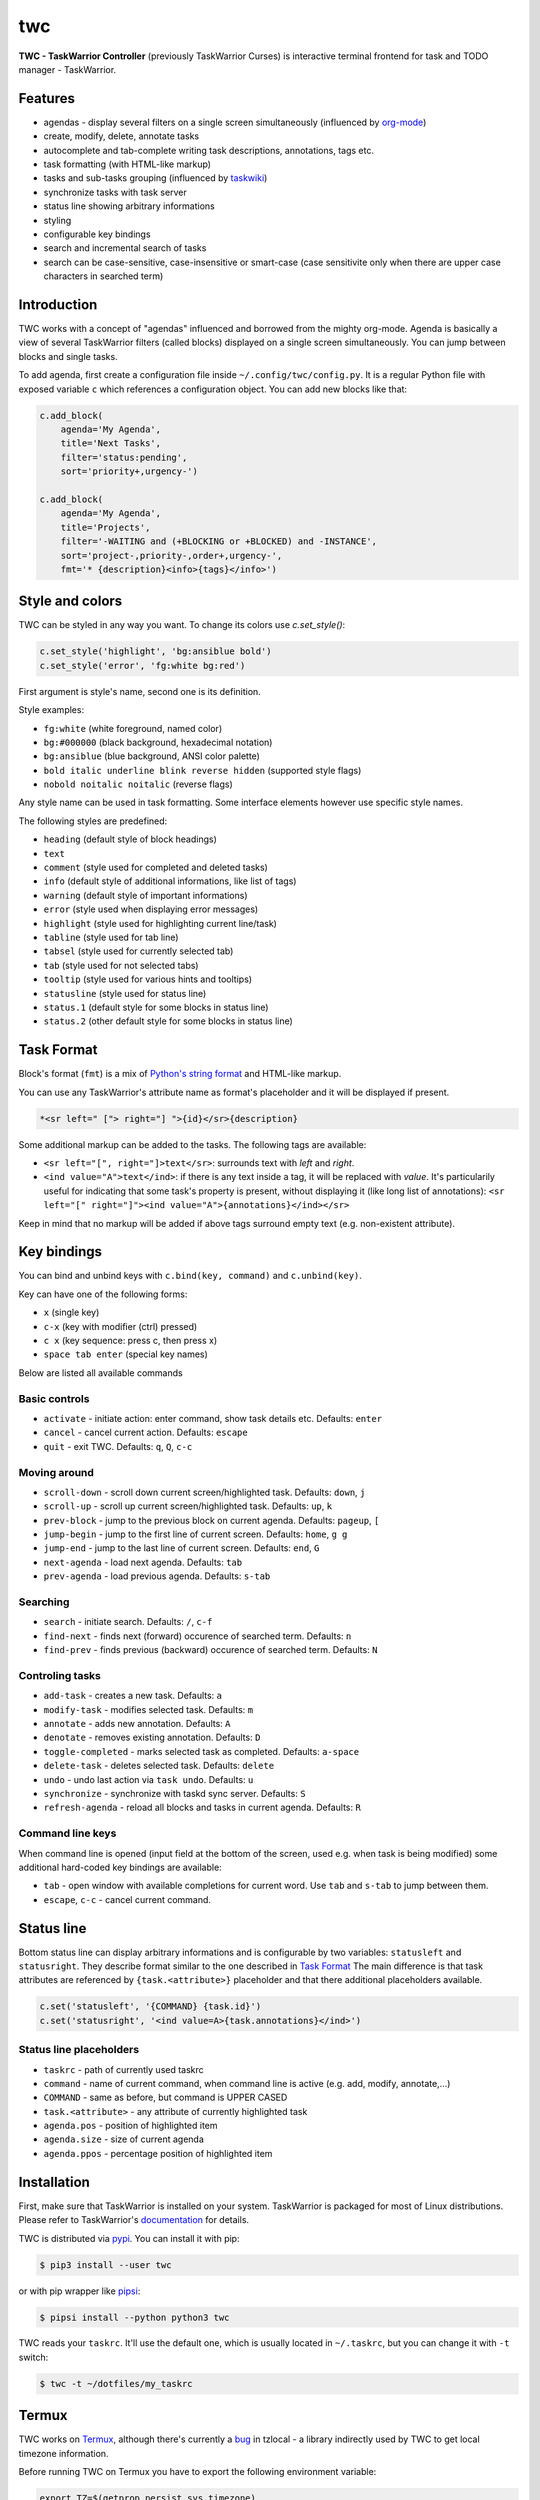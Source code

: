 twc
===

**TWC - TaskWarrior Controller** (previously TaskWarrior Curses) is interactive
terminal frontend for task and TODO manager - TaskWarrior.

.. image:: https://gitlab.com/mgoral/twc/raw/master/docs/img/screenshot.png
    :align: center

Features
~~~~~~~~

* agendas - display several filters on a single screen simultaneously
  (influenced by `org-mode <https:orgmode.org>`_)
* create, modify, delete, annotate tasks
* autocomplete and tab-complete writing task descriptions, annotations, tags
  etc.
* task formatting (with HTML-like markup)
* tasks and sub-tasks grouping (influenced by
  `taskwiki <https://github.com/tbabej/taskwiki>`_)
* synchronize tasks with task server
* status line showing arbitrary informations
* styling
* configurable key bindings
* search and incremental search of tasks
* search can be case-sensitive, case-insensitive or smart-case (case sensitivite
  only when there are upper case characters in searched term)

Introduction
~~~~~~~~~~~~

TWC works with a concept of "agendas" influenced and borrowed from the mighty
org-mode. Agenda is basically a view of several TaskWarrior filters (called
blocks) displayed on a single screen simultaneously. You can jump between
blocks and single tasks.

To add agenda, first create a configuration file inside
``~/.config/twc/config.py``. It is a regular Python file with exposed variable
``c`` which references a configuration object. You can add new blocks like that:

.. code:: python

    c.add_block(
        agenda='My Agenda',
        title='Next Tasks',
        filter='status:pending',
        sort='priority+,urgency-')

    c.add_block(
        agenda='My Agenda',
        title='Projects',
        filter='-WAITING and (+BLOCKING or +BLOCKED) and -INSTANCE',
        sort='project-,priority-,order+,urgency-',
        fmt='* {description}<info>{tags}</info>')

Style and colors
~~~~~~~~~~~~~~~~

TWC can be styled in any way you want. To change its colors use `c.set_style()`:

.. code:: python

    c.set_style('highlight', 'bg:ansiblue bold')
    c.set_style('error', 'fg:white bg:red')

First argument is style's name, second one is its definition.

Style examples:

- ``fg:white`` (white foreground, named color)
- ``bg:#000000`` (black background, hexadecimal notation)
- ``bg:ansiblue`` (blue background, ANSI color palette)
- ``bold italic underline blink reverse hidden`` (supported style flags)
- ``nobold noitalic noitalic`` (reverse flags)

Any style name can be used in task formatting. Some interface elements however
use specific style names.

The following styles are predefined:

- ``heading`` (default style of block headings)
- ``text``
- ``comment`` (style used for completed and deleted tasks)
- ``info`` (default style of additional informations, like list of tags)
- ``warning`` (default style of important informations)
- ``error`` (style used when displaying error messages)
- ``highlight`` (style used for highlighting current line/task)
- ``tabline`` (style used for tab line)
- ``tabsel`` (style used for currently selected tab)
- ``tab`` (style used for not selected tabs)
- ``tooltip`` (style used for various hints and tooltips)
- ``statusline`` (style used for status line)
- ``status.1`` (default style for some blocks in status line)
- ``status.2`` (other default style for some blocks in status line)

Task Format
~~~~~~~~~~~

Block's format (``fmt``) is a mix of `Python's string format
<https://docs.python.org/3/library/string.html#formatspec>`_ and HTML-like
markup.

You can use any TaskWarrior's attribute name as format's placeholder and it will
be displayed if present.

.. code:: html

    *<sr left=" ["> right="] ">{id}</sr>{description}

Some additional markup can be added to the tasks. The following tags are
available:

* ``<sr left="[", right="]>text</sr>``: surrounds text with *left* and *right*.
* ``<ind value="A">text</ind>``: if there is any text inside a tag, it will be
  replaced with *value*. It's particularily useful for indicating that some
  task's property is present, without displaying it (like long list of
  annotations):
  ``<sr left="[" right="]"><ind value="A">{annotations}</ind></sr>``

Keep in mind that no markup will be added if above tags surround empty text
(e.g. non-existent attribute).

Key bindings
~~~~~~~~~~~~

You can bind and unbind keys with ``c.bind(key, command)`` and
``c.unbind(key)``.

Key can have one of the following forms:

- ``x`` (single key)
- ``c-x`` (key with modifier (ctrl) pressed)
- ``c x`` (key sequence: press c, then press x)
- ``space tab enter`` (special key names)

Below are listed all available commands

Basic controls
++++++++++++++

- ``activate`` - initiate action: enter command, show task details etc. Defaults: ``enter``
- ``cancel`` - cancel current action. Defaults: ``escape``
- ``quit`` - exit TWC. Defaults: ``q``, ``Q``, ``c-c``

Moving around
+++++++++++++

- ``scroll-down`` - scroll down current screen/highlighted task. Defaults: ``down``, ``j``
- ``scroll-up`` - scroll up current screen/highlighted task. Defaults: ``up``, ``k``
- ``prev-block`` - jump to the previous block on current agenda. Defaults: ``pageup``, ``[``
- ``jump-begin`` - jump to the first line of current screen. Defaults: ``home``, ``g g``
- ``jump-end`` - jump to the last line of current screen. Defaults: ``end``, ``G``
- ``next-agenda`` - load next agenda. Defaults: ``tab``
- ``prev-agenda`` - load previous agenda. Defaults: ``s-tab``

Searching
+++++++++

- ``search`` - initiate search. Defaults: ``/``, ``c-f``
- ``find-next`` - finds next (forward) occurence of searched term. Defaults: ``n``
- ``find-prev`` - finds previous (backward) occurence of searched term. Defaults: ``N``

Controling tasks
++++++++++++++++
- ``add-task`` - creates a new task. Defaults: ``a``
- ``modify-task`` - modifies selected task. Defaults: ``m``
- ``annotate`` - adds new annotation. Defaults: ``A``
- ``denotate`` - removes existing annotation. Defaults: ``D``
- ``toggle-completed`` - marks selected task as completed. Defaults: ``a-space``
- ``delete-task`` - deletes selected task. Defaults: ``delete``
- ``undo`` - undo last action via ``task undo``. Defaults: ``u``
- ``synchronize`` - synchronize with taskd sync server. Defaults: ``S``
- ``refresh-agenda`` - reload all blocks and tasks in current agenda. Defaults: ``R``

Command line keys
+++++++++++++++++

When command line is opened (input field at the bottom of the screen, used e.g.
when task is being modified) some additional hard-coded key bindings are
available:

- ``tab`` - open window with available completions for current word. Use
  ``tab`` and ``s-tab`` to jump between them.
- ``escape``, ``c-c`` - cancel current command.

Status line
~~~~~~~~~~~

Bottom status line can display arbitrary informations and  is configurable by
two variables: ``statusleft`` and ``statusright``. They describe format similar
to the one described in `Task Format`_ The main difference is that task
attributes are referenced by ``{task.<attribute>}`` placeholder and that there
additional placeholders available.

.. code:: python

    c.set('statusleft', '{COMMAND} {task.id}')
    c.set('statusright', '<ind value=A>{task.annotations}</ind>')

Status line placeholders
++++++++++++++++++++++++

- ``taskrc`` - path of currently used taskrc
- ``command`` - name of current command, when command line is active (e.g. add,
  modify, annotate,...)
- ``COMMAND`` - same as before, but command is UPPER CASED
- ``task.<attribute>`` - any attribute of currently highlighted task
- ``agenda.pos`` - position of highlighted item
- ``agenda.size`` - size of current agenda
- ``agenda.ppos`` - percentage position of highlighted item

Installation
~~~~~~~~~~~~

First, make sure that TaskWarrior is installed on your system. TaskWarrior is
packaged for most of Linux distributions. Please refer to TaskWarrior's
`documentation <https://taskwarrior.org/download/>`_ for details.

TWC is distributed via `pypi <https://pypi.org/project/twc/>`_. You can
install it with pip:

.. code::

    $ pip3 install --user twc

or with pip wrapper like `pipsi <https://github.com/mitsuhiko/pipsi>`_:

.. code::

    $ pipsi install --python python3 twc

TWC reads your ``taskrc``. It'll use the default one, which is usually located
in ``~/.taskrc``, but you can change it with ``-t`` switch:

.. code::

    $ twc -t ~/dotfiles/my_taskrc

Termux
~~~~~~

TWC works on `Termux <https://termux.com/>`_, although there's currently a `bug
<https://github.com/regebro/tzlocal/pull/55>`_ in tzlocal - a library
indirectly used by TWC to get local timezone information.

Before running TWC on Termux you have to export the following environment
variable:

.. code:: shell

    export TZ=$(getprop persist.sys.timezone)

Termux emulates scroll events as key presses. You can bind them for easier
navigation:

.. code:: python

    c.bind('right', 'next-agenda')
    c.bind('left', 'prev-agenda')

License
~~~~~~~

TWC was created by Michał Góral.

TWC is free software, published under the terms of GNU GPL3 or any later
version. See LICENSE file for details.
